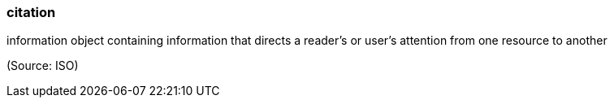 === citation

information object containing information that directs a reader's or user's attention from one resource to another

(Source: ISO)

